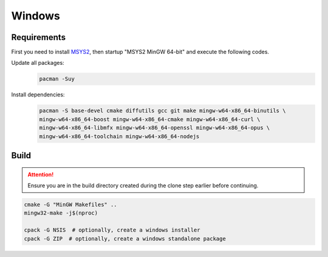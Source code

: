 Windows
=======

Requirements
------------
First you need to install `MSYS2 <https://www.msys2.org>`__, then startup "MSYS2 MinGW 64-bit" and execute the following
codes.

Update all packages:
   .. code-block:: bash

      pacman -Suy

Install dependencies:
   .. code-block:: bash

      pacman -S base-devel cmake diffutils gcc git make mingw-w64-x86_64-binutils \
      mingw-w64-x86_64-boost mingw-w64-x86_64-cmake mingw-w64-x86_64-curl \
      mingw-w64-x86_64-libmfx mingw-w64-x86_64-openssl mingw-w64-x86_64-opus \
      mingw-w64-x86_64-toolchain mingw-w64-x86_64-nodejs

Build
-----
.. Attention:: Ensure you are in the build directory created during the clone step earlier before continuing.

.. code-block:: bash

   cmake -G "MinGW Makefiles" ..
   mingw32-make -j$(nproc)

   cpack -G NSIS  # optionally, create a windows installer
   cpack -G ZIP  # optionally, create a windows standalone package
